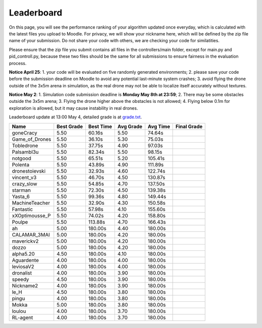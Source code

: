 Leaderboard
===========

On this page, you will see the performance ranking of your algorithm updated once everyday, which is calculated with the latest files you upload to Moodle.
For privacy, we will show your nickname here, which will be defined by the zip file name of your submission.
Do not share your code with others, we are checking your code for similatities.

Please ensure that the zip file you submit contains all files in the controllers/main folder, except for main.py and pid_controll.py, because these two files should be the same for all submissions to ensure fairness in the evaluation process.

**Notice April 25**: 1. your code will be evaluated on five randomly generated environments; 2. please save your code before the submission deadline on Moodle to avoid any potential last-minute system crashes; 3. avoid flying the drone outside of the 3x5m arena in simulation, as the real drone may not be able to localize itself accurately without textures.

**Notice May 2**: 1. Simulation code submission deadline is **Monday May 8th at 23:59**; 2. There may be some obstacles outside the 3x5m arena; 3. Flying the drone higher above the obstacles is not allowed; 4. Flying below 0.1m for exploration is allowed, but it may cause instability in real drones.

Leaderboard update at 13:00 May 4, detailed grade is at `grade.txt <https://github.com/dronecourse-epfl/crazy-practical-tutorial/blob/main/docs/grade.txt>`_.

============== ========== ========= ========= ======== ===========
Name           Best Grade Best Time Avg Grade Avg Time Final Grade
============== ========== ========= ========= ======== ===========
goneCracy      5.50       60.16s    5.50      74.64s  
Game_of_Drones 5.50       36.10s    5.30      75.03s  
Tobledrone     5.50       37.75s    4.90      97.03s  
Palsambl3u     5.50       82.34s    5.50      98.15s  
notgood        5.50       65.51s    5.20      105.41s 
Polenta        5.50       43.89s    4.90      111.89s 
dronestoievski 5.50       32.93s    4.60      122.74s 
vincent_v3     5.50       46.70s    4.50      130.87s 
crazy_slow     5.50       54.85s    4.70      137.50s 
starman        5.50       72.30s    4.50      139.38s 
Yasta_6        5.50       99.36s    4.80      149.44s 
MachineTeacher 5.50       32.90s    4.30      150.58s 
Fantastic      5.50       57.98s    4.10      155.60s 
xXOptimousse_P 5.50       74.02s    4.20      158.80s 
Poulpe         5.50       113.88s   4.70      166.43s 
ah             5.00       180.00s   4.40      180.00s 
CALAMAR_3MAI   5.00       180.00s   4.20      180.00s 
maverickv2     5.00       180.00s   4.20      180.00s 
dozzo          5.00       180.00s   4.20      180.00s 
alpha5.20      4.50       180.00s   4.10      180.00s 
Aguardente     4.00       180.00s   4.00      180.00s 
leviosaV2      4.00       180.00s   4.00      180.00s 
dronalist      4.00       180.00s   3.90      180.00s 
speedy         4.50       180.00s   3.90      180.00s 
Nickname2      4.00       180.00s   3.90      180.00s 
le_H           4.50       180.00s   3.80      180.00s 
pingu          4.00       180.00s   3.80      180.00s 
Mokka          5.00       180.00s   3.80      180.00s 
loulou         4.00       180.00s   3.70      180.00s 
RL-agent       4.00       180.00s   3.70      180.00s 
============== ========== ========= ========= ======== ===========
